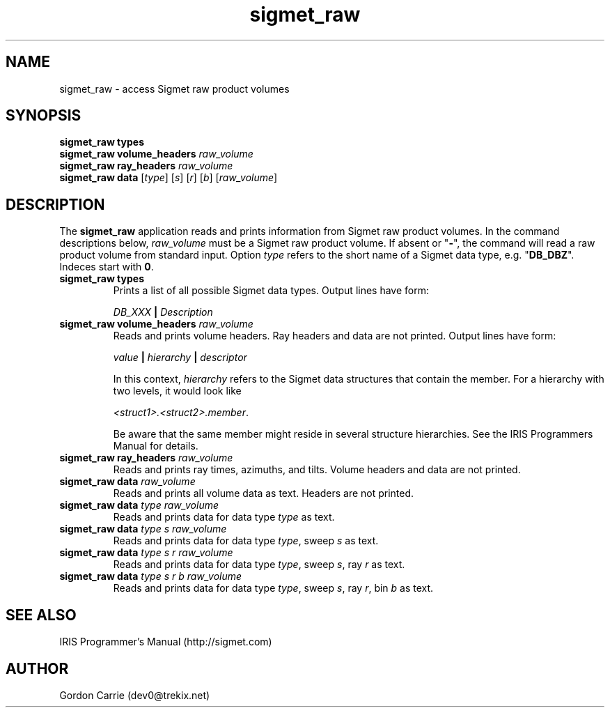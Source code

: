 .\" 
.\" Copyright (c) 2009 Gordon D. Carrie
.\" All rights reserved
.\" 
.\" Please address questions and feedback to dev0@trekix.net
.\" 
.\" $Revision: 1.1 $ $Date: 2009/11/02 22:04:32 $
.\"
.TH sigmet_raw 3 "Sigmet raw product"
.SH NAME
sigmet_raw \- access Sigmet raw product volumes
.SH SYNOPSIS
.nf
\fBsigmet_raw\fP \fBtypes\fP
\fBsigmet_raw\fP \fBvolume_headers\fP \fIraw_volume\fP
\fBsigmet_raw\fP \fBray_headers\fP \fIraw_volume\fP
\fBsigmet_raw\fP \fBdata\fP [\fItype\fP] [\fIs\fP] [\fIr\fP] [\fIb\fP] [\fIraw_volume\fP]
.fi
.SH DESCRIPTION
The \fBsigmet_raw\fP application reads and prints information
from Sigmet raw product volumes.  In the command descriptions below,
\fIraw_volume\fP must be a Sigmet raw product volume.  If absent
or "\fB-\fP", the command will read a raw product volume from standard
input.  Option \fItype\fP refers to the short name of a Sigmet data type,
e.g. "\fBDB_DBZ\fP".  Indeces start with \fB0\fP.
.TP
\fBsigmet_raw\fP \fBtypes\fP
Prints a list of all possible Sigmet data types.  Output lines have form:
.sp 1
.ti +4
\fIDB_XXX\fP \fB|\fP \fIDescription\fP
.sp 1
.TP
\fBsigmet_raw\fP \fBvolume_headers\fP \fIraw_volume\fP
Reads and prints volume headers.  Ray headers and data are not printed.
Output lines have form:
.sp 1
.ti +4
\fIvalue\fP \fB|\fP \fIhierarchy\fP \fB|\fP \fIdescriptor\fP
.sp 1
In this context, \fIhierarchy\fP refers to the Sigmet data
structures that contain the member.  For a hierarchy with two
levels, it would look like
.sp 1
.ti +4
\fI<struct1>.<struct2>.member\fP.
.sp 1
Be aware that the same member might reside in several structure
hierarchies.  See the IRIS Programmers Manual for details.
.TP
\fBsigmet_raw\fP \fBray_headers\fP \fIraw_volume\fP
Reads and prints ray times, azimuths, and tilts.  Volume headers
and data are not printed.
.TP
\fBsigmet_raw\fP \fBdata\fP \fIraw_volume\fP
Reads and prints all volume data as text. Headers are not printed.
.TP
\fBsigmet_raw\fP \fBdata\fP \fItype\fP \fIraw_volume\fP
Reads and prints data for data type \fItype\fP as text.
.TP
\fBsigmet_raw\fP \fBdata\fP \fItype\fP \fIs\fP \fIraw_volume\fP
Reads and prints data for data type \fItype\fP, sweep \fIs\fP as text.
.TP
\fBsigmet_raw\fP \fBdata\fP \fItype\fP \fIs\fP \fIr\fP \fIraw_volume\fP
Reads and prints data for data type \fItype\fP, sweep \fIs\fP,
ray \fIr\fP as text.
.TP
\fBsigmet_raw\fP \fBdata\fP \fItype\fP \fIs\fP \fIr\fP \fIb\fP \fIraw_volume\fP
Reads and prints data for data type \fItype\fP, sweep \fIs\fP,
ray \fIr\fP, bin \fIb\fP as text.
.SH SEE ALSO
IRIS Programmer's Manual (http://sigmet.com)
.SH AUTHOR
Gordon Carrie (dev0@trekix.net)
